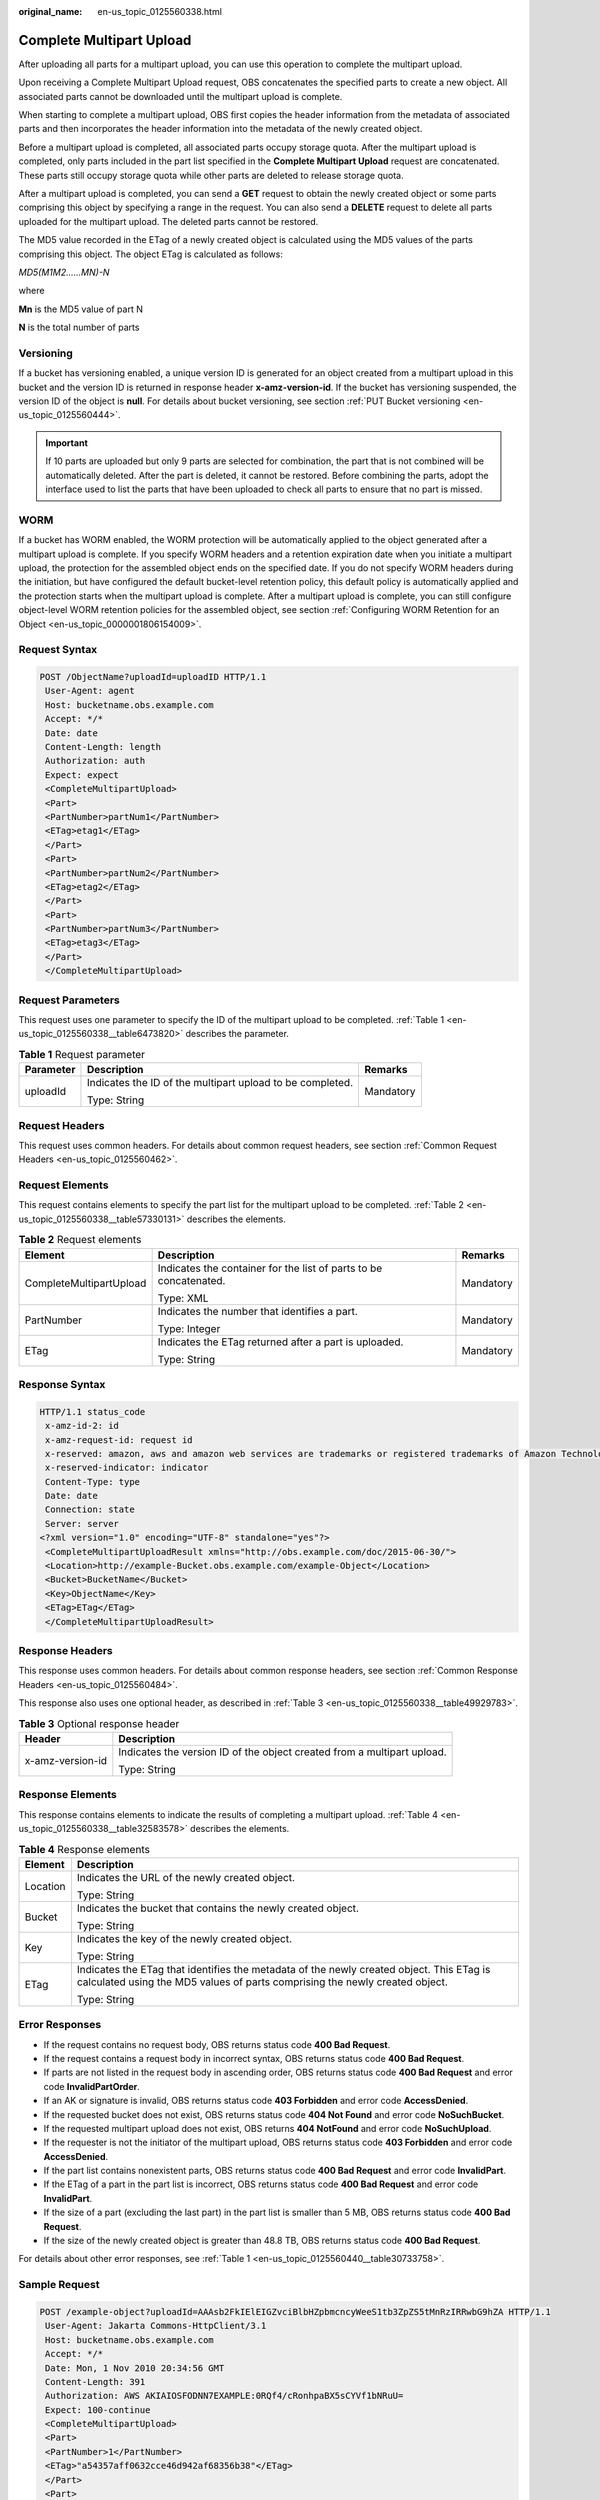 :original_name: en-us_topic_0125560338.html

.. _en-us_topic_0125560338:

Complete Multipart Upload
=========================

After uploading all parts for a multipart upload, you can use this operation to complete the multipart upload.

Upon receiving a Complete Multipart Upload request, OBS concatenates the specified parts to create a new object. All associated parts cannot be downloaded until the multipart upload is complete.

When starting to complete a multipart upload, OBS first copies the header information from the metadata of associated parts and then incorporates the header information into the metadata of the newly created object.

Before a multipart upload is completed, all associated parts occupy storage quota. After the multipart upload is completed, only parts included in the part list specified in the **Complete Multipart Upload** request are concatenated. These parts still occupy storage quota while other parts are deleted to release storage quota.

After a multipart upload is completed, you can send a **GET** request to obtain the newly created object or some parts comprising this object by specifying a range in the request. You can also send a **DELETE** request to delete all parts uploaded for the multipart upload. The deleted parts cannot be restored.

The MD5 value recorded in the ETag of a newly created object is calculated using the MD5 values of the parts comprising this object. The object ETag is calculated as follows:

*MD5(M\ 1\ M\ 2......M\ N)-N*

where

**M\ n** is the MD5 value of part N

**N** is the total number of parts

Versioning
----------

If a bucket has versioning enabled, a unique version ID is generated for an object created from a multipart upload in this bucket and the version ID is returned in response header **x-amz-version-id**. If the bucket has versioning suspended, the version ID of the object is **null**. For details about bucket versioning, see section :ref:`PUT Bucket versioning <en-us_topic_0125560444>`.

.. important::

   If 10 parts are uploaded but only 9 parts are selected for combination, the part that is not combined will be automatically deleted. After the part is deleted, it cannot be restored. Before combining the parts, adopt the interface used to list the parts that have been uploaded to check all parts to ensure that no part is missed.

WORM
----

If a bucket has WORM enabled, the WORM protection will be automatically applied to the object generated after a multipart upload is complete. If you specify WORM headers and a retention expiration date when you initiate a multipart upload, the protection for the assembled object ends on the specified date. If you do not specify WORM headers during the initiation, but have configured the default bucket-level retention policy, this default policy is automatically applied and the protection starts when the multipart upload is complete. After a multipart upload is complete, you can still configure object-level WORM retention policies for the assembled object, see section :ref:`Configuring WORM Retention for an Object <en-us_topic_0000001806154009>`.

Request Syntax
--------------

.. code-block:: text

   POST /ObjectName?uploadId=uploadID HTTP/1.1
    User-Agent: agent
    Host: bucketname.obs.example.com
    Accept: */*
    Date: date
    Content-Length: length
    Authorization: auth
    Expect: expect
    <CompleteMultipartUpload>
    <Part>
    <PartNumber>partNum1</PartNumber>
    <ETag>etag1</ETag>
    </Part>
    <Part>
    <PartNumber>partNum2</PartNumber>
    <ETag>etag2</ETag>
    </Part>
    <Part>
    <PartNumber>partNum3</PartNumber>
    <ETag>etag3</ETag>
    </Part>
    </CompleteMultipartUpload>

Request Parameters
------------------

This request uses one parameter to specify the ID of the multipart upload to be completed. :ref:`Table 1 <en-us_topic_0125560338__table6473820>` describes the parameter.

.. _en-us_topic_0125560338__table6473820:

.. table:: **Table 1** Request parameter

   +-----------------------+-----------------------------------------------------------+-----------------------+
   | Parameter             | Description                                               | Remarks               |
   +=======================+===========================================================+=======================+
   | uploadId              | Indicates the ID of the multipart upload to be completed. | Mandatory             |
   |                       |                                                           |                       |
   |                       | Type: String                                              |                       |
   +-----------------------+-----------------------------------------------------------+-----------------------+

Request Headers
---------------

This request uses common headers. For details about common request headers, see section :ref:`Common Request Headers <en-us_topic_0125560462>`.

Request Elements
----------------

This request contains elements to specify the part list for the multipart upload to be completed. :ref:`Table 2 <en-us_topic_0125560338__table57330131>` describes the elements.

.. _en-us_topic_0125560338__table57330131:

.. table:: **Table 2** Request elements

   +-------------------------+-------------------------------------------------------------------+-----------------------+
   | Element                 | Description                                                       | Remarks               |
   +=========================+===================================================================+=======================+
   | CompleteMultipartUpload | Indicates the container for the list of parts to be concatenated. | Mandatory             |
   |                         |                                                                   |                       |
   |                         | Type: XML                                                         |                       |
   +-------------------------+-------------------------------------------------------------------+-----------------------+
   | PartNumber              | Indicates the number that identifies a part.                      | Mandatory             |
   |                         |                                                                   |                       |
   |                         | Type: Integer                                                     |                       |
   +-------------------------+-------------------------------------------------------------------+-----------------------+
   | ETag                    | Indicates the ETag returned after a part is uploaded.             | Mandatory             |
   |                         |                                                                   |                       |
   |                         | Type: String                                                      |                       |
   +-------------------------+-------------------------------------------------------------------+-----------------------+

Response Syntax
---------------

.. code-block::

   HTTP/1.1 status_code
    x-amz-id-2: id
    x-amz-request-id: request id
    x-reserved: amazon, aws and amazon web services are trademarks or registered trademarks of Amazon Technologies, Inc
    x-reserved-indicator: indicator
    Content-Type: type
    Date: date
    Connection: state
    Server: server
   <?xml version="1.0" encoding="UTF-8" standalone="yes"?>
    <CompleteMultipartUploadResult xmlns="http://obs.example.com/doc/2015-06-30/">
    <Location>http://example-Bucket.obs.example.com/example-Object</Location>
    <Bucket>BucketName</Bucket>
    <Key>ObjectName</Key>
    <ETag>ETag</ETag>
    </CompleteMultipartUploadResult>

Response Headers
----------------

This response uses common headers. For details about common response headers, see section :ref:`Common Response Headers <en-us_topic_0125560484>`.

This response also uses one optional header, as described in :ref:`Table 3 <en-us_topic_0125560338__table49929783>`.

.. _en-us_topic_0125560338__table49929783:

.. table:: **Table 3** Optional response header

   +-----------------------------------+-------------------------------------------------------------------------+
   | Header                            | Description                                                             |
   +===================================+=========================================================================+
   | x-amz-version-id                  | Indicates the version ID of the object created from a multipart upload. |
   |                                   |                                                                         |
   |                                   | Type: String                                                            |
   +-----------------------------------+-------------------------------------------------------------------------+

Response Elements
-----------------

This response contains elements to indicate the results of completing a multipart upload. :ref:`Table 4 <en-us_topic_0125560338__table32583578>` describes the elements.

.. _en-us_topic_0125560338__table32583578:

.. table:: **Table 4** Response elements

   +-----------------------------------+-------------------------------------------------------------------------------------------------------------------------------------------------------------------------+
   | Element                           | Description                                                                                                                                                             |
   +===================================+=========================================================================================================================================================================+
   | Location                          | Indicates the URL of the newly created object.                                                                                                                          |
   |                                   |                                                                                                                                                                         |
   |                                   | Type: String                                                                                                                                                            |
   +-----------------------------------+-------------------------------------------------------------------------------------------------------------------------------------------------------------------------+
   | Bucket                            | Indicates the bucket that contains the newly created object.                                                                                                            |
   |                                   |                                                                                                                                                                         |
   |                                   | Type: String                                                                                                                                                            |
   +-----------------------------------+-------------------------------------------------------------------------------------------------------------------------------------------------------------------------+
   | Key                               | Indicates the key of the newly created object.                                                                                                                          |
   |                                   |                                                                                                                                                                         |
   |                                   | Type: String                                                                                                                                                            |
   +-----------------------------------+-------------------------------------------------------------------------------------------------------------------------------------------------------------------------+
   | ETag                              | Indicates the ETag that identifies the metadata of the newly created object. This ETag is calculated using the MD5 values of parts comprising the newly created object. |
   |                                   |                                                                                                                                                                         |
   |                                   | Type: String                                                                                                                                                            |
   +-----------------------------------+-------------------------------------------------------------------------------------------------------------------------------------------------------------------------+

Error Responses
---------------

-  If the request contains no request body, OBS returns status code **400 Bad Request**.
-  If the request contains a request body in incorrect syntax, OBS returns status code **400 Bad Request**.
-  If parts are not listed in the request body in ascending order, OBS returns status code **400 Bad Request** and error code **InvalidPartOrder**.
-  If an AK or signature is invalid, OBS returns status code **403 Forbidden** and error code **AccessDenied**.
-  If the requested bucket does not exist, OBS returns status code **404 Not Found** and error code **NoSuchBucket**.
-  If the requested multipart upload does not exist, OBS returns **404 NotFound** and error code **NoSuchUpload**.
-  If the requester is not the initiator of the multipart upload, OBS returns status code **403 Forbidden** and error code **AccessDenied**.
-  If the part list contains nonexistent parts, OBS returns status code **400 Bad Request** and error code **InvalidPart**.
-  If the ETag of a part in the part list is incorrect, OBS returns status code **400 Bad Request** and error code **InvalidPart**.
-  If the size of a part (excluding the last part) in the part list is smaller than 5 MB, OBS returns status code **400 Bad Request**.
-  If the size of the newly created object is greater than 48.8 TB, OBS returns status code **400 Bad Request**.

For details about other error responses, see :ref:`Table 1 <en-us_topic_0125560440__table30733758>`.

Sample Request
--------------

.. code-block:: text

   POST /example-object?uploadId=AAAsb2FkIElEIGZvciBlbHZpbmcncyWeeS1tb3ZpZS5tMnRzIRRwbG9hZA HTTP/1.1
    User-Agent: Jakarta Commons-HttpClient/3.1
    Host: bucketname.obs.example.com
    Accept: */*
    Date: Mon, 1 Nov 2010 20:34:56 GMT
    Content-Length: 391
    Authorization: AWS AKIAIOSFODNN7EXAMPLE:0RQf4/cRonhpaBX5sCYVf1bNRuU=
    Expect: 100-continue
    <CompleteMultipartUpload>
    <Part>
    <PartNumber>1</PartNumber>
    <ETag>"a54357aff0632cce46d942af68356b38"</ETag>
    </Part>
    <Part>
    <PartNumber>2</PartNumber>
    <ETag>"0c78aef83f66abc1fa1e8477f296d394"</ETag>
    </Part>
    <Part>
    <PartNumber>3</PartNumber>
    <ETag>"acbd18db4cc2f85cedef654fccc4a4d8"</ETag>
    </Part>
    </CompleteMultipartUpload>

Sample Response
---------------

.. code-block::

   HTTP/1.1 200 OK
    x-amz-id-2: Uuag1LuByRx9e6j5Onimru9pO4ZVKnJ2Qz7/C1NPcfTWAtRPfTaOFg==
    x-amz-request-id: 656c76696e6727732072657175657374
    x-reserved: amazon, aws and amazon web services are trademarks or registered trademarks of Amazon Technologies, Inc
    x-reserved-indicator: 3
    Content-Type: application/xml
    Date: Mon, 1 Nov 2010 20:34:56 GMT
    Connection: close
    Content-Length: 306
    Server: OBS
   <?xml version="1.0" encoding="UTF-8"?>
    <CompleteMultipartUploadResult xmlns="http://obs.example.com/doc/2015-06-30/">
    <Location>http://example-Bucket.obs.example.com/example-Object</Location>
    <Bucket>Example-Bucket</Bucket>
    <Key>Example-Object</Key>
    <ETag>"3858f62230ac3c915f300c664312c11f-9"</ETag>
    </CompleteMultipartUploadResult>

Sample Request (Getting an Object Created from a Multipart Upload with Version ID Specified)
--------------------------------------------------------------------------------------------

.. code-block::

    POST /object?uploadId=DCD2FC9CAB7800000143947AB58A5094 HTTP/1.1
    User-Agent: Jakarta Commons-HttpClient/3.1
    Host: bucketname.obs.example.com
    Accept: */*
    Date: Wed, 15 Jan 2014 06:09:39 +0000
    Authorization: AWS C9590CEB8EC051BDEC9D:xQ9EFib6cohqMu2bLLJ0soseeUI=
    Content-Length: 155
    Expect: 100-continue
    <CompleteMultipartUpload>
    <Part>
    <PartNumber>1</PartNumber>
    <ETag>"9fd2e548507ceef1a2183a8328b5cf2c"</ETag>
    </Part>
    </CompleteMultipartUpload>

Sample Response (Getting an Object Created from a Multipart Upload with Version ID Specified)
---------------------------------------------------------------------------------------------

.. code-block::

   HTTP/1.1 200 OK
    Server: OBS
    x-amz-request-id: DCD2FC9CAB78000001439484FB045617
    x-amz-id-2: xw5X6Y7YIpWnQgHNYG3ce4+lj8O1GjiGvFXSgdPV1x2tYn2iZXFnTJm0yh5X5XnV
    x-reserved: amazon, aws and amazon web services are trademarks or registered trademarks of Amazon Technologies, Inc
    x-reserved-indicator: 3
    Content-Type: application/xml
    x-amz-version-id: AAABQ5R6tZ7c0vycq3gAAAAbVURTRkha
    Date: Wed, 15 Jan 2014 06:09:39 GMT
    Content-Length: 300
    <?xml version="1.0" encoding="UTF-8" standalone="yes"?>
    <CompleteMultipartUploadResult xmlns="http://obs.example.com/doc/2015-06-30/">
    <Location>/example/multi</Location>
    <Bucket>example</Bucket>
    <Key>multi</Key>
    <ETag>"59297fcb0de64c706cbb46e382d9c625-1"</ETag>
    </CompleteMultipartUploadResult>
